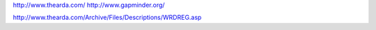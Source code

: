 http://www.thearda.com/
http://www.gapminder.org/

http://www.thearda.com/Archive/Files/Descriptions/WRDREG.asp